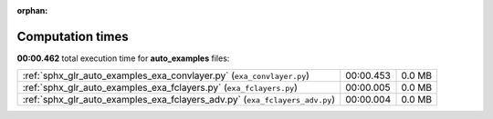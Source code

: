 
:orphan:

.. _sphx_glr_auto_examples_sg_execution_times:

Computation times
=================
**00:00.462** total execution time for **auto_examples** files:

+-----------------------------------------------------------------------------+-----------+--------+
| :ref:`sphx_glr_auto_examples_exa_convlayer.py` (``exa_convlayer.py``)       | 00:00.453 | 0.0 MB |
+-----------------------------------------------------------------------------+-----------+--------+
| :ref:`sphx_glr_auto_examples_exa_fclayers.py` (``exa_fclayers.py``)         | 00:00.005 | 0.0 MB |
+-----------------------------------------------------------------------------+-----------+--------+
| :ref:`sphx_glr_auto_examples_exa_fclayers_adv.py` (``exa_fclayers_adv.py``) | 00:00.004 | 0.0 MB |
+-----------------------------------------------------------------------------+-----------+--------+
